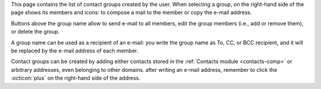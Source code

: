 
This page contains the list of contact groups created by the
user. When selecting a group, on the right-hand side of the page shows
its members and icons: to compose a mail to the member or copy the
e-mail address.

Buttons above the group name allow to send e-mail to all members, edit
the group members (i.e., add or remove them), or delete the group.

A group name can be used as a recipient of an e-mail: you write the
group name as To, CC, or BCC recipient, and it will be replaced by the
e-mail address of each member.

Contact groups can be created by adding either contacts stored in the
:ref:`Contacts module <contacts-comp>` or arbitrary addresses, even
belonging to other domains. after writing an e-mail address, remember
to click the :octicon:`plus` on the right-hand side of the address.



